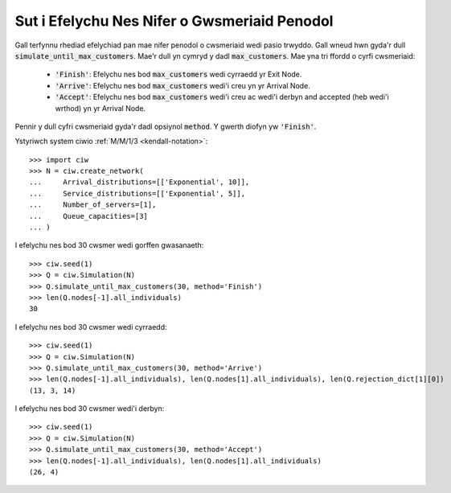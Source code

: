 .. _until-numcusts:

=============================================
Sut i Efelychu Nes Nifer o Gwsmeriaid Penodol
=============================================

Gall terfynnu rhediad efelychiad pan mae nifer penodol o cwsmeriaid wedi pasio trwyddo.
Gall wneud hwn gyda'r dull :code:`simulate_until_max_customers`.
Mae'r dull yn cymryd y dadl :code:`max_customers`.
Mae yna tri ffordd o cyrfi cwsmeriaid:

 - :code:`'Finish'`: Efelychu nes bod :code:`max_customers` wedi cyrraedd yr Exit Node.
 - :code:`'Arrive'`: Efelychu nes bod :code:`max_customers` wedi'i creu yn yr Arrival Node.
 - :code:`'Accept'`: Efelychu nes bod :code:`max_customers` wedi'i creu ac wedi'i derbyn and accepted (heb wedi'i wrthod) yn yr Arrival Node.

Pennir y dull cyfri cwsmeriaid gyda'r dadl opsiynol :code:`method`.
Y gwerth diofyn yw :code:`'Finish'`.

Ystyriwch system ciwio :ref:`M/M/1/3 <kendall-notation>`::

	>>> import ciw
	>>> N = ciw.create_network(
	...     Arrival_distributions=[['Exponential', 10]],
	...     Service_distributions=[['Exponential', 5]],
	...     Number_of_servers=[1],
	...     Queue_capacities=[3]
	... )

I efelychu nes bod 30 cwsmer wedi gorffen gwasanaeth::

	>>> ciw.seed(1)
	>>> Q = ciw.Simulation(N)
	>>> Q.simulate_until_max_customers(30, method='Finish')
	>>> len(Q.nodes[-1].all_individuals)
	30

I efelychu nes bod 30 cwsmer wedi cyrraedd::

	>>> ciw.seed(1)
	>>> Q = ciw.Simulation(N)
	>>> Q.simulate_until_max_customers(30, method='Arrive')
	>>> len(Q.nodes[-1].all_individuals), len(Q.nodes[1].all_individuals), len(Q.rejection_dict[1][0])
	(13, 3, 14)

I efelychu nes bod 30 cwsmer wedi'i derbyn::

	>>> ciw.seed(1)
	>>> Q = ciw.Simulation(N)
	>>> Q.simulate_until_max_customers(30, method='Accept')
	>>> len(Q.nodes[-1].all_individuals), len(Q.nodes[1].all_individuals)
	(26, 4)